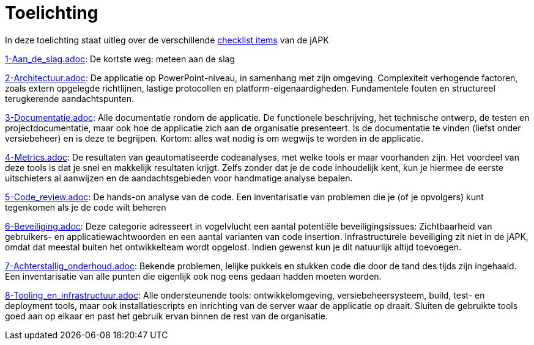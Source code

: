 = Toelichting

In deze toelichting staat uitleg over de verschillende link:../checklist/checklist.adoc[checklist items] van de jAPK

link:1-Aan_de_slag.adoc[]: De kortste weg: meteen aan de slag

link:2-Architectuur.adoc[]: De applicatie op PowerPoint-niveau, in samenhang met zijn omgeving. Complexiteit verhogende factoren, zoals extern opgelegde richtlijnen, lastige protocollen en platform-eigenaardigheden. Fundamentele fouten en structureel terugkerende aandachtspunten.

link:3-Documentatie.adoc[]: Alle documentatie rondom de applicatie. De functionele beschrijving, het technische ontwerp, de testen en projectdocumentatie, maar ook hoe de applicatie zich aan de organisatie presenteert. Is de documentatie te vinden (liefst onder versiebeheer) en is deze te begrijpen. Kortom: alles wat nodig is om wegwijs te worden in de applicatie.

link:4-Metrics.adoc[]: De resultaten van geautomatiseerde codeanalyses, met welke tools er maar voorhanden zijn. Het voordeel van deze tools is dat je snel en makkelijk resultaten krijgt. Zelfs zonder dat je de code inhoudelijk kent, kun je hiermee de eerste uitschieters al aanwijzen en de aandachtsgebieden voor handmatige analyse bepalen.

link:5-Code_review.adoc[]: De hands-on analyse van de code. Een inventarisatie van problemen die je (of je opvolgers) kunt tegenkomen als je de code wilt beheren

link:6-Beveiliging.adoc[]: Deze categorie adresseert in vogelvlucht een aantal potentiële beveiligingsissues: Zichtbaarheid van gebruikers- en applicatiewachtwoorden en een aantal varianten van code insertion. Infrastructurele beveiliging zit niet in de jAPK, omdat dat meestal buiten het ontwikkelteam wordt opgelost. Indien gewenst kun je dit natuurlijk altijd toevoegen.

link:7-Achterstallig_onderhoud.adoc[]: Bekende problemen, lelijke pukkels en stukken code die door de tand des tijds zijn ingehaald. Een inventarisatie van alle punten die eigenlijk ook nog eens gedaan hadden moeten worden.

link:8-Tooling_en_infrastructuur.adoc[]: Alle ondersteunende tools: ontwikkelomgeving, versiebeheersysteem, build, test- en deployment tools, maar ook installatiescripts en inrichting van de server waar de applicatie op draait. Sluiten de gebruikte tools goed aan op elkaar en past het gebruik ervan binnen de rest van de organisatie.

